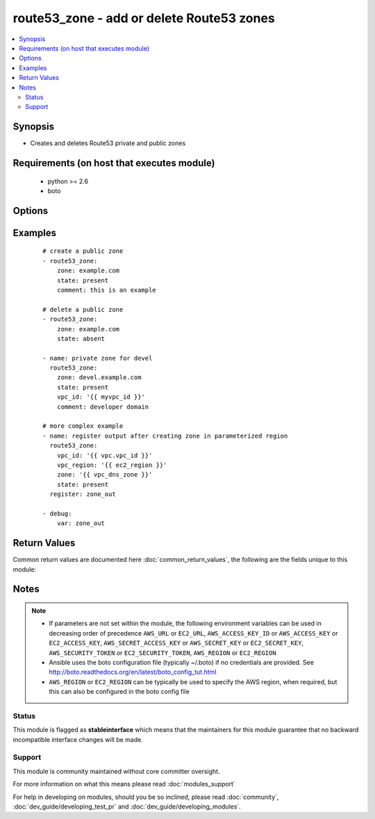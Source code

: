 .. _route53_zone:


route53_zone - add or delete Route53 zones
++++++++++++++++++++++++++++++++++++++++++

.. versionadded:: 2.0


.. contents::
   :local:
   :depth: 2


Synopsis
--------

* Creates and deletes Route53 private and public zones


Requirements (on host that executes module)
-------------------------------------------

  * python >= 2.6
  * boto


Options
-------

.. raw:: html

    <table border=1 cellpadding=4>
    <tr>
    <th class="head">parameter</th>
    <th class="head">required</th>
    <th class="head">default</th>
    <th class="head">choices</th>
    <th class="head">comments</th>
    </tr>
                <tr><td>aws_access_key<br/><div style="font-size: small;"></div></td>
    <td>no</td>
    <td></td>
        <td></td>
        <td><div>AWS access key. If not set then the value of the AWS_ACCESS_KEY_ID, AWS_ACCESS_KEY or EC2_ACCESS_KEY environment variable is used.</div></br>
    <div style="font-size: small;">aliases: ec2_access_key, access_key<div>        </td></tr>
                <tr><td>aws_secret_key<br/><div style="font-size: small;"></div></td>
    <td>no</td>
    <td></td>
        <td></td>
        <td><div>AWS secret key. If not set then the value of the AWS_SECRET_ACCESS_KEY, AWS_SECRET_KEY, or EC2_SECRET_KEY environment variable is used.</div></br>
    <div style="font-size: small;">aliases: ec2_secret_key, secret_key<div>        </td></tr>
                <tr><td>comment<br/><div style="font-size: small;"></div></td>
    <td>no</td>
    <td></td>
        <td></td>
        <td><div>Comment associated with the zone</div>        </td></tr>
                <tr><td>ec2_url<br/><div style="font-size: small;"></div></td>
    <td>no</td>
    <td></td>
        <td></td>
        <td><div>Url to use to connect to EC2 or your Eucalyptus cloud (by default the module will use EC2 endpoints). Ignored for modules where region is required. Must be specified for all other modules if region is not used. If not set then the value of the EC2_URL environment variable, if any, is used.</div>        </td></tr>
                <tr><td>profile<br/><div style="font-size: small;"> (added in 1.6)</div></td>
    <td>no</td>
    <td></td>
        <td></td>
        <td><div>Uses a boto profile. Only works with boto &gt;= 2.24.0.</div>        </td></tr>
                <tr><td>region<br/><div style="font-size: small;"></div></td>
    <td>no</td>
    <td></td>
        <td></td>
        <td><div>The AWS region to use. If not specified then the value of the AWS_REGION or EC2_REGION environment variable, if any, is used. See <a href='http://docs.aws.amazon.com/general/latest/gr/rande.html#ec2_region'>http://docs.aws.amazon.com/general/latest/gr/rande.html#ec2_region</a></div></br>
    <div style="font-size: small;">aliases: aws_region, ec2_region<div>        </td></tr>
                <tr><td>security_token<br/><div style="font-size: small;"> (added in 1.6)</div></td>
    <td>no</td>
    <td></td>
        <td></td>
        <td><div>AWS STS security token. If not set then the value of the AWS_SECURITY_TOKEN or EC2_SECURITY_TOKEN environment variable is used.</div></br>
    <div style="font-size: small;">aliases: access_token<div>        </td></tr>
                <tr><td>state<br/><div style="font-size: small;"></div></td>
    <td>no</td>
    <td>True</td>
        <td><ul><li>present</li><li>absent</li></ul></td>
        <td><div>whether or not the zone should exist or not</div>        </td></tr>
                <tr><td>validate_certs<br/><div style="font-size: small;"> (added in 1.5)</div></td>
    <td>no</td>
    <td>yes</td>
        <td><ul><li>yes</li><li>no</li></ul></td>
        <td><div>When set to "no", SSL certificates will not be validated for boto versions &gt;= 2.6.0.</div>        </td></tr>
                <tr><td>vpc_id<br/><div style="font-size: small;"></div></td>
    <td>no</td>
    <td></td>
        <td></td>
        <td><div>The VPC ID the zone should be a part of (if this is going to be a private zone)</div>        </td></tr>
                <tr><td>vpc_region<br/><div style="font-size: small;"></div></td>
    <td>no</td>
    <td></td>
        <td></td>
        <td><div>The VPC Region the zone should be a part of (if this is going to be a private zone)</div>        </td></tr>
                <tr><td>zone<br/><div style="font-size: small;"></div></td>
    <td>yes</td>
    <td></td>
        <td></td>
        <td><div>The DNS zone record (eg: foo.com.)</div>        </td></tr>
        </table>
    </br>



Examples
--------

 ::

    # create a public zone
    - route53_zone:
        zone: example.com
        state: present
        comment: this is an example
    
    # delete a public zone
    - route53_zone:
        zone: example.com
        state: absent
    
    - name: private zone for devel
      route53_zone:
        zone: devel.example.com
        state: present
        vpc_id: '{{ myvpc_id }}'
        comment: developer domain
    
    # more complex example
    - name: register output after creating zone in parameterized region
      route53_zone:
        vpc_id: '{{ vpc.vpc_id }}'
        vpc_region: '{{ ec2_region }}'
        zone: '{{ vpc_dns_zone }}'
        state: present
      register: zone_out
    
    - debug:
        var: zone_out

Return Values
-------------

Common return values are documented here :doc:`common_return_values`, the following are the fields unique to this module:

.. raw:: html

    <table border=1 cellpadding=4>
    <tr>
    <th class="head">name</th>
    <th class="head">description</th>
    <th class="head">returned</th>
    <th class="head">type</th>
    <th class="head">sample</th>
    </tr>

        <tr>
        <td> comment </td>
        <td> optional hosted zone comment </td>
        <td align=center> when hosted zone exists </td>
        <td align=center> string </td>
        <td align=center> Private zone </td>
    </tr>
            <tr>
        <td> private_zone </td>
        <td> whether hosted zone is private or public </td>
        <td align=center> when hosted zone exists </td>
        <td align=center> bool </td>
        <td align=center> True </td>
    </tr>
            <tr>
        <td> name </td>
        <td> hosted zone name </td>
        <td align=center> when hosted zone exists </td>
        <td align=center> string </td>
        <td align=center> private.local. </td>
    </tr>
            <tr>
        <td> vpc_region </td>
        <td> region of vpc attached to private hosted zone </td>
        <td align=center> for private hosted zone </td>
        <td align=center> string </td>
        <td align=center> eu-west-1 </td>
    </tr>
            <tr>
        <td> vpc_id </td>
        <td> id of vpc attached to private hosted zone </td>
        <td align=center> for private hosted zone </td>
        <td align=center> string </td>
        <td align=center> vpc-1d36c84f </td>
    </tr>
            <tr>
        <td> zone_id </td>
        <td> hosted zone id </td>
        <td align=center> when hosted zone exists </td>
        <td align=center> string </td>
        <td align=center> Z6JQG9820BEFMW </td>
    </tr>
        
    </table>
    </br></br>

Notes
-----

.. note::
    - If parameters are not set within the module, the following environment variables can be used in decreasing order of precedence ``AWS_URL`` or ``EC2_URL``, ``AWS_ACCESS_KEY_ID`` or ``AWS_ACCESS_KEY`` or ``EC2_ACCESS_KEY``, ``AWS_SECRET_ACCESS_KEY`` or ``AWS_SECRET_KEY`` or ``EC2_SECRET_KEY``, ``AWS_SECURITY_TOKEN`` or ``EC2_SECURITY_TOKEN``, ``AWS_REGION`` or ``EC2_REGION``
    - Ansible uses the boto configuration file (typically ~/.boto) if no credentials are provided. See http://boto.readthedocs.org/en/latest/boto_config_tut.html
    - ``AWS_REGION`` or ``EC2_REGION`` can be typically be used to specify the AWS region, when required, but this can also be configured in the boto config file



Status
~~~~~~

This module is flagged as **stableinterface** which means that the maintainers for this module guarantee that no backward incompatible interface changes will be made.


Support
~~~~~~~

This module is community maintained without core committer oversight.

For more information on what this means please read :doc:`modules_support`


For help in developing on modules, should you be so inclined, please read :doc:`community`, :doc:`dev_guide/developing_test_pr` and :doc:`dev_guide/developing_modules`.
